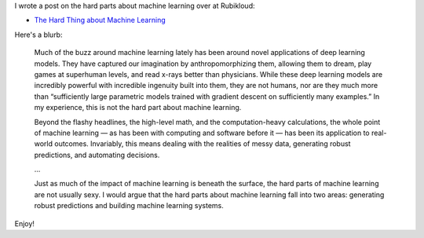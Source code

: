 .. title: The Hard Thing about Machine Learning
.. slug: the-hard-thing-about-machine-learning
.. date: 2017-08-22 08:32:55 UTC-04:00
.. tags: Machine Learning, systems, Rubikloud
.. category: 
.. link: 
.. description: A post on the hard parts about machine learning.
.. type: text

I wrote a post on the hard parts about machine learning over
at Rubikloud:

* `The Hard Thing about Machine Learning <https://rubikloud.com/labs/data-science/hard-thing-machine-learning/>`__

Here's a blurb:

    Much of the buzz around machine learning lately has been around novel
    applications of deep learning models. They have captured our imagination by
    anthropomorphizing them, allowing them to dream, play games at superhuman
    levels, and read x-rays better than physicians. While these deep learning
    models are incredibly powerful with incredible ingenuity built into them,
    they are not humans, nor are they much more than “sufficiently large
    parametric models trained with gradient descent on sufficiently many
    examples.” In my experience, this is not the hard part about machine
    learning.

    Beyond the flashy headlines, the high-level math, and the computation-heavy
    calculations, the whole point of machine learning — as has been with
    computing and software before it — has been its application to real-world
    outcomes. Invariably, this means dealing with the realities of messy data,
    generating robust predictions, and automating decisions.

    ...

 
    Just as much of the impact of machine learning is beneath the surface, the
    hard parts of machine learning are not usually sexy. I would argue that the
    hard parts about machine learning fall into two areas: generating robust
    predictions and building machine learning systems.

Enjoy!
